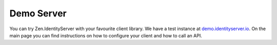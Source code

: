 Demo Server
===========

You can try Zen.IdentityServer with your favourite client library. We have a test instance at `demo.identityserver.io <https://demo.identityserver.io>`_. 
On the main page you can find instructions on how to configure your client and how to call an API.

